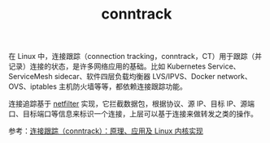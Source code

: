:PROPERTIES:
:ID:       C9522D92-2B12-47ED-83C8-A92BAC182E5C
:END:
#+TITLE: conntrack

在 Linux 中，连接跟踪（connection tracking，conntrack，CT）用于跟踪（并记录）连接的状态，是许多网络应用的基础。比如 Kubernetes Service、ServiceMesh sidecar、软件四层负载均衡器 LVS/IPVS、Docker network、OVS、iptables 主机防火墙等等，都依赖连接跟踪功能。

连接追踪基于 [[id:9B50133E-FEB3-42C2-B35D-DAE5E6B46369][netfilter]] 实现，它拦截数据包，根据协议、源 IP、目标 IP、源端口、目标端口等信息来标识一个连接，上层可以基于连接来做转发之类的操作。

参考：[[https://arthurchiao.art/blog/conntrack-design-and-implementation-zh/#3-netfilter-conntrack-%E5%AE%9E%E7%8E%B0][连接跟踪（conntrack）：原理、应用及 Linux 内核实现]]

